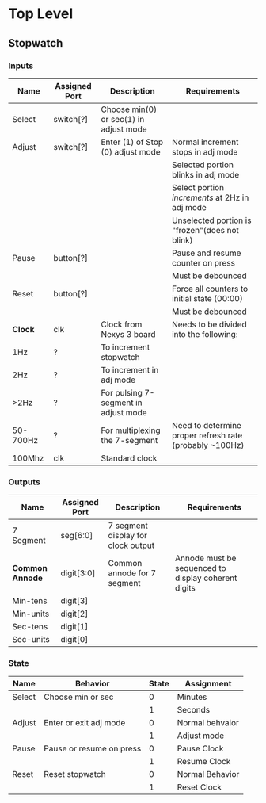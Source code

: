 * Top Level

** Stopwatch

*** Inputs

| Name     | Assigned Port | Description                            | Requirements                                            |
|----------+---------------+----------------------------------------+---------------------------------------------------------|
| Select   | switch[?]     | Choose min(0) or sec(1) in adjust mode |                                                         |
|----------+---------------+----------------------------------------+---------------------------------------------------------|
| Adjust   | switch[?]     | Enter (1) of Stop (0) adjust mode      | Normal increment stops in adj mode                      |
|          |               |                                        | Selected portion blinks in adj mode                     |
|          |               |                                        | Select portion /increments/ at 2Hz in adj mode          |
|          |               |                                        | Unselected portion is "frozen"(does not blink)          |
|----------+---------------+----------------------------------------+---------------------------------------------------------|
| Pause    | button[?]     |                                        | Pause and resume counter on press                       |
|          |               |                                        | Must be debounced                                       |
|----------+---------------+----------------------------------------+---------------------------------------------------------|
| Reset    | button[?]     |                                        | Force all counters to initial state (00:00)             |
|          |               |                                        | Must be debounced                                       |
|----------+---------------+----------------------------------------+---------------------------------------------------------|
| *Clock*  | clk           | Clock from Nexys 3 board               | Needs to be divided into the following:                 |
| 1Hz      | ?             | To increment stopwatch                 |                                                         |
| 2Hz      | ?             | To increment in adj mode               |                                                         |
| >2Hz     | ?             | For pulsing 7-segment in adjust mode   |                                                         |
| 50-700Hz | ?             | For multiplexing the 7-segment         | Need to determine proper refresh rate (probably ~100Hz) |
| 100Mhz   | clk           | Standard clock                         |                                                         |
|----------+---------------+----------------------------------------+---------------------------------------------------------|

*** Outputs

| Name            | Assigned Port | Description                        | Requirements                                        |
|-----------------+---------------+------------------------------------+-----------------------------------------------------|
| 7 Segment       | seg[6:0]      | 7 segment display for clock output |                                                     |
|-----------------+---------------+------------------------------------+-----------------------------------------------------|
| *Common Annode* | digit[3:0]    | Common annode for 7 segment        | Annode must be sequenced to display coherent digits |
| Min-tens        | digit[3]      |                                    |                                                     |
| Min-units       | digit[2]      |                                    |                                                     |
| Sec-tens        | digit[1]      |                                    |                                                     |
| Sec-units       | digit[0]      |                                    |                                                     |
|-----------------+---------------+------------------------------------+-----------------------------------------------------|


*** State
| Name   | Behavior                 | State | Assignment      |
|--------+--------------------------+-------+-----------------|
| Select | Choose min or sec        |     0 | Minutes         |
|        |                          |     1 | Seconds         |
|--------+--------------------------+-------+-----------------|
| Adjust | Enter or exit adj mode   |     0 | Normal behvaior |
|        |                          |     1 | Adjust mode     |
|--------+--------------------------+-------+-----------------|
| Pause  | Pause or resume on press |     0 | Pause Clock     |
|        |                          |     1 | Resume Clock    |
|--------+--------------------------+-------+-----------------|
| Reset  | Reset stopwatch          |     0 | Normal Behavior |
|        |                          |     1 | Reset Clock     |
|--------+--------------------------+-------+-----------------|

